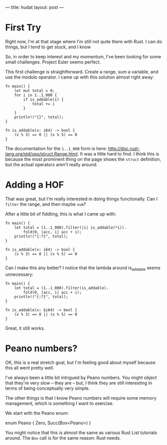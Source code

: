 ---
title: hudat
layout: post
---

* First Try

Right now, I'm at that stage where I'm still not quite there with
Rust. I can do things, but I tend to get stuck, and I know


So, in order to keep interest and my momentum, I've been looking for
some small challenges. Project Euler seems perfect.

This first challenge is straightforward. Create a range, sum a
variable, and use the modulo operator. I came up with this solution
almost right away:

#+BEGIN_SRC
fn main() {
    let mut total = 0;
    for i in 1..1_000 {
        if is_addable(i) {
            total += i
        }
    }
    println!("{}", total);
}

fn is_addable(x: i64) -> bool {
    (x % 3) == 0 || (x % 5) == 0
}
#+END_SRC

The documentation for the ~1..1_000~ form is here:
http://doc.rust-lang.org/std/ops/struct.Range.html.
It was a little hard to find. I think this is because the most
prominent thing on the page shows the ~struct~ definition, but the
actual operators aren't really around.

* Adding a HOF

That was great, but I'm really interested in doing things
functionally. Can I ~filter~ the range, and then maybe ~sum~?

After a little bit of fiddling, this is what I came up with:

#+BEGIN_SRC
fn main() {
    let total = (1..1_000).filter(|i| is_addable(*i)).
        fold(0, |acc, i| acc + i);
    println!("{:?}", total);
}

fn is_addable(x: i64) -> bool {
    (x % 3) == 0 || (x % 5) == 0
}
#+END_SRC

Can I make this any better? I notice that the lambda around is_addable
seems unnecessary:

#+BEGIN_SRC
fn main() {
    let total = (1..1_000).filter(is_addable).
        fold(0, |acc, i| acc + i);
    println!("{:?}", total);
}

fn is_addable(x: &i64) -> bool {
    (x % 3) == 0 || (x % 5) == 0
}
#+END_SRC

Great, it still works.


* Peano numbers?

OK, this is a real stretch goal, but I'm feeling good about myself
because this all went pretty well.

I've always been a little bit intrigued by Peano numbers. You might
object that they're very slow -- they are -- but, I think they are
still interesting in terms of being conceptually very simple.

The other things is that I know Peano numbers will require some memory
management, which is something I want to exercise.


We start with the Peano enum:


enum Peano {
    Zero,
    Succ(Box<Peano>)
}


You might notice that this is almost the same as various Rust List
tutorials around. The ~Box~ call is for the same reason: Rust needs.


